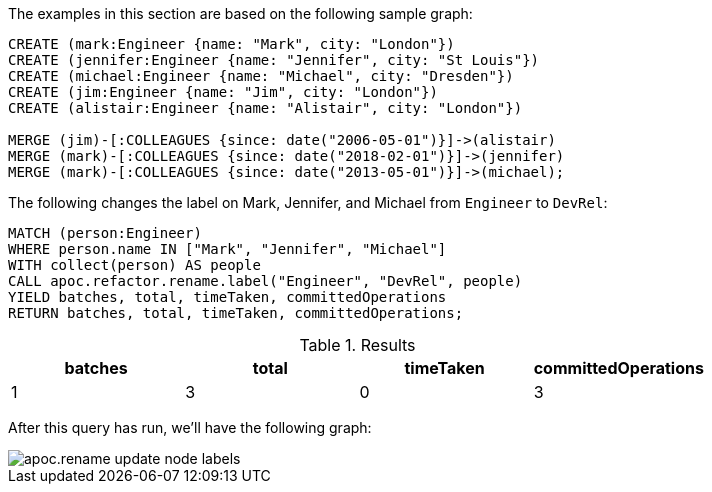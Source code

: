 The examples in this section are based on the following sample graph:

[source,cypher]
----
CREATE (mark:Engineer {name: "Mark", city: "London"})
CREATE (jennifer:Engineer {name: "Jennifer", city: "St Louis"})
CREATE (michael:Engineer {name: "Michael", city: "Dresden"})
CREATE (jim:Engineer {name: "Jim", city: "London"})
CREATE (alistair:Engineer {name: "Alistair", city: "London"})

MERGE (jim)-[:COLLEAGUES {since: date("2006-05-01")}]->(alistair)
MERGE (mark)-[:COLLEAGUES {since: date("2018-02-01")}]->(jennifer)
MERGE (mark)-[:COLLEAGUES {since: date("2013-05-01")}]->(michael);
----

The following changes the label on Mark, Jennifer, and Michael from `Engineer` to `DevRel`:

[source,cypher]
----
MATCH (person:Engineer)
WHERE person.name IN ["Mark", "Jennifer", "Michael"]
WITH collect(person) AS people
CALL apoc.refactor.rename.label("Engineer", "DevRel", people)
YIELD batches, total, timeTaken, committedOperations
RETURN batches, total, timeTaken, committedOperations;
----

.Results
[opts="header"]
|===
| batches | total | timeTaken | committedOperations
| 1       | 3     | 0         | 3
|===

After this query has run, we'll have the following graph:

image::apoc.rename-update-node-labels.png[]
